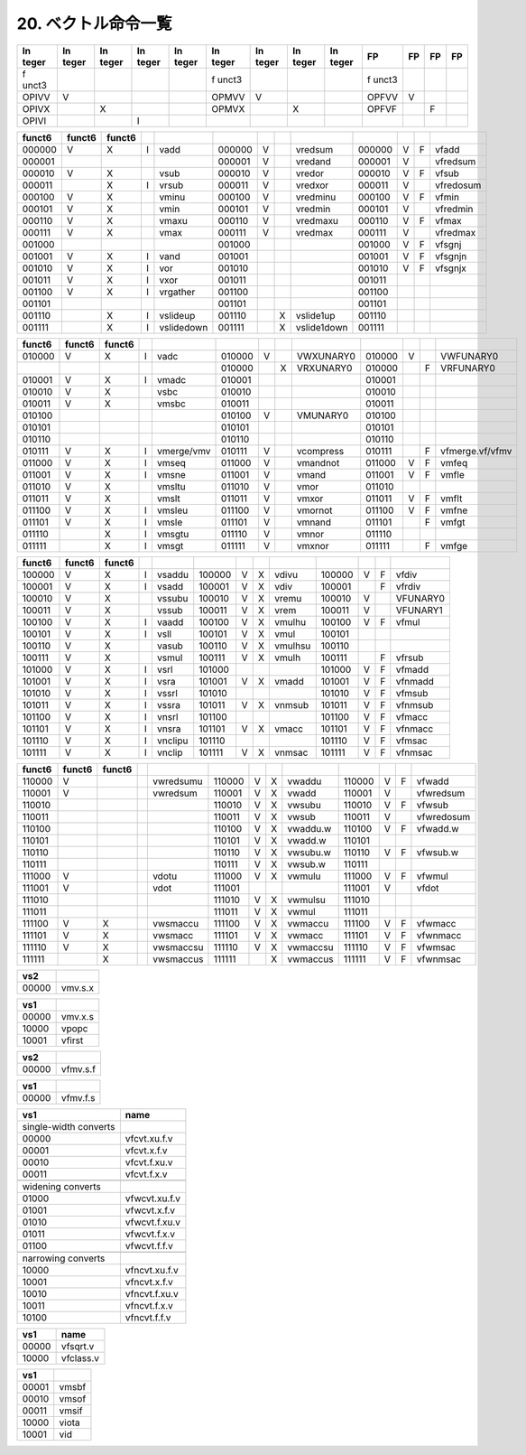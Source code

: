 20. ベクトル命令一覧
--------------------

+-------+-------+-------+-------+-------+-------+-------+-------+-------+-------+----+----+----+
| In    | In    | In    | In    | In    | In    | In    | In    | In    | FP    | FP | FP | FP |
| teger | teger | teger | teger | teger | teger | teger | teger | teger |       |    |    |    |
+=======+=======+=======+=======+=======+=======+=======+=======+=======+=======+====+====+====+
| f     |       |       |       |       | f     |       |       |       | f     |    |    |    |
| unct3 |       |       |       |       | unct3 |       |       |       | unct3 |    |    |    |
+-------+-------+-------+-------+-------+-------+-------+-------+-------+-------+----+----+----+
| OPIVV | V     |       |       |       | OPMVV | V     |       |       | OPFVV | V  |    |    |
+-------+-------+-------+-------+-------+-------+-------+-------+-------+-------+----+----+----+
| OPIVX |       | X     |       |       | OPMVX |       | X     |       | OPFVF |    | F  |    |
+-------+-------+-------+-------+-------+-------+-------+-------+-------+-------+----+----+----+
| OPIVI |       |       | I     |       |       |       |       |       |       |    |    |    |
+-------+-------+-------+-------+-------+-------+-------+-------+-------+-------+----+----+----+

+--------+--------+--------+---+------------+--------+---+---+-------------+--------+---+---+-----------+
| funct6 | funct6 | funct6 |   |            |        |   |   |             |        |   |   |           |
+========+========+========+===+============+========+===+===+=============+========+===+===+===========+
| 000000 | V      | X      | I | vadd       | 000000 | V |   | vredsum     | 000000 | V | F | vfadd     |
+--------+--------+--------+---+------------+--------+---+---+-------------+--------+---+---+-----------+
| 000001 |        |        |   |            | 000001 | V |   | vredand     | 000001 | V |   | vfredsum  |
+--------+--------+--------+---+------------+--------+---+---+-------------+--------+---+---+-----------+
| 000010 | V      | X      |   | vsub       | 000010 | V |   | vredor      | 000010 | V | F | vfsub     |
+--------+--------+--------+---+------------+--------+---+---+-------------+--------+---+---+-----------+
| 000011 |        | X      | I | vrsub      | 000011 | V |   | vredxor     | 000011 | V |   | vfredosum |
+--------+--------+--------+---+------------+--------+---+---+-------------+--------+---+---+-----------+
| 000100 | V      | X      |   | vminu      | 000100 | V |   | vredminu    | 000100 | V | F | vfmin     |
+--------+--------+--------+---+------------+--------+---+---+-------------+--------+---+---+-----------+
| 000101 | V      | X      |   | vmin       | 000101 | V |   | vredmin     | 000101 | V |   | vfredmin  |
+--------+--------+--------+---+------------+--------+---+---+-------------+--------+---+---+-----------+
| 000110 | V      | X      |   | vmaxu      | 000110 | V |   | vredmaxu    | 000110 | V | F | vfmax     |
+--------+--------+--------+---+------------+--------+---+---+-------------+--------+---+---+-----------+
| 000111 | V      | X      |   | vmax       | 000111 | V |   | vredmax     | 000111 | V |   | vfredmax  |
+--------+--------+--------+---+------------+--------+---+---+-------------+--------+---+---+-----------+
| 001000 |        |        |   |            | 001000 |   |   |             | 001000 | V | F | vfsgnj    |
+--------+--------+--------+---+------------+--------+---+---+-------------+--------+---+---+-----------+
| 001001 | V      | X      | I | vand       | 001001 |   |   |             | 001001 | V | F | vfsgnjn   |
+--------+--------+--------+---+------------+--------+---+---+-------------+--------+---+---+-----------+
| 001010 | V      | X      | I | vor        | 001010 |   |   |             | 001010 | V | F | vfsgnjx   |
+--------+--------+--------+---+------------+--------+---+---+-------------+--------+---+---+-----------+
| 001011 | V      | X      | I | vxor       | 001011 |   |   |             | 001011 |   |   |           |
+--------+--------+--------+---+------------+--------+---+---+-------------+--------+---+---+-----------+
| 001100 | V      | X      | I | vrgather   | 001100 |   |   |             | 001100 |   |   |           |
+--------+--------+--------+---+------------+--------+---+---+-------------+--------+---+---+-----------+
| 001101 |        |        |   |            | 001101 |   |   |             | 001101 |   |   |           |
+--------+--------+--------+---+------------+--------+---+---+-------------+--------+---+---+-----------+
| 001110 |        | X      | I | vslideup   | 001110 |   | X | vslide1up   | 001110 |   |   |           |
+--------+--------+--------+---+------------+--------+---+---+-------------+--------+---+---+-----------+
| 001111 |        | X      | I | vslidedown | 001111 |   | X | vslide1down | 001111 |   |   |           |
+--------+--------+--------+---+------------+--------+---+---+-------------+--------+---+---+-----------+

+--------+--------+--------+---+------------+--------+---+---+-----------+--------+---+---+-----------------+
| funct6 | funct6 | funct6 |   |            |        |   |   |           |        |   |   |                 |
+========+========+========+===+============+========+===+===+===========+========+===+===+=================+
| 010000 | V      | X      | I | vadc       | 010000 | V |   | VWXUNARY0 | 010000 | V |   | VWFUNARY0       |
+--------+--------+--------+---+------------+--------+---+---+-----------+--------+---+---+-----------------+
|        |        |        |   |            | 010000 |   | X | VRXUNARY0 | 010000 |   | F | VRFUNARY0       |
+--------+--------+--------+---+------------+--------+---+---+-----------+--------+---+---+-----------------+
| 010001 | V      | X      | I | vmadc      | 010001 |   |   |           | 010001 |   |   |                 |
+--------+--------+--------+---+------------+--------+---+---+-----------+--------+---+---+-----------------+
| 010010 | V      | X      |   | vsbc       | 010010 |   |   |           | 010010 |   |   |                 |
+--------+--------+--------+---+------------+--------+---+---+-----------+--------+---+---+-----------------+
| 010011 | V      | X      |   | vmsbc      | 010011 |   |   |           | 010011 |   |   |                 |
+--------+--------+--------+---+------------+--------+---+---+-----------+--------+---+---+-----------------+
| 010100 |        |        |   |            | 010100 | V |   | VMUNARY0  | 010100 |   |   |                 |
+--------+--------+--------+---+------------+--------+---+---+-----------+--------+---+---+-----------------+
| 010101 |        |        |   |            | 010101 |   |   |           | 010101 |   |   |                 |
+--------+--------+--------+---+------------+--------+---+---+-----------+--------+---+---+-----------------+
| 010110 |        |        |   |            | 010110 |   |   |           | 010110 |   |   |                 |
+--------+--------+--------+---+------------+--------+---+---+-----------+--------+---+---+-----------------+
| 010111 | V      | X      | I | vmerge/vmv | 010111 | V |   | vcompress | 010111 |   | F | vfmerge.vf/vfmv |
+--------+--------+--------+---+------------+--------+---+---+-----------+--------+---+---+-----------------+
| 011000 | V      | X      | I | vmseq      | 011000 | V |   | vmandnot  | 011000 | V | F | vmfeq           |
+--------+--------+--------+---+------------+--------+---+---+-----------+--------+---+---+-----------------+
| 011001 | V      | X      | I | vmsne      | 011001 | V |   | vmand     | 011001 | V | F | vmfle           |
+--------+--------+--------+---+------------+--------+---+---+-----------+--------+---+---+-----------------+
| 011010 | V      | X      |   | vmsltu     | 011010 | V |   | vmor      | 011010 |   |   |                 |
+--------+--------+--------+---+------------+--------+---+---+-----------+--------+---+---+-----------------+
| 011011 | V      | X      |   | vmslt      | 011011 | V |   | vmxor     | 011011 | V | F | vmflt           |
+--------+--------+--------+---+------------+--------+---+---+-----------+--------+---+---+-----------------+
| 011100 | V      | X      | I | vmsleu     | 011100 | V |   | vmornot   | 011100 | V | F | vmfne           |
+--------+--------+--------+---+------------+--------+---+---+-----------+--------+---+---+-----------------+
| 011101 | V      | X      | I | vmsle      | 011101 | V |   | vmnand    | 011101 |   | F | vmfgt           |
+--------+--------+--------+---+------------+--------+---+---+-----------+--------+---+---+-----------------+
| 011110 |        | X      | I | vmsgtu     | 011110 | V |   | vmnor     | 011110 |   |   |                 |
+--------+--------+--------+---+------------+--------+---+---+-----------+--------+---+---+-----------------+
| 011111 |        | X      | I | vmsgt      | 011111 | V |   | vmxnor    | 011111 |   | F | vmfge           |
+--------+--------+--------+---+------------+--------+---+---+-----------+--------+---+---+-----------------+

====== ====== ====== = ======= ====== = = ======= ====== = = ========
funct6 funct6 funct6                                         
====== ====== ====== = ======= ====== = = ======= ====== = = ========
100000 V      X      I vsaddu  100000 V X vdivu   100000 V F vfdiv
100001 V      X      I vsadd   100001 V X vdiv    100001   F vfrdiv
100010 V      X        vssubu  100010 V X vremu   100010 V   VFUNARY0
100011 V      X        vssub   100011 V X vrem    100011 V   VFUNARY1
100100 V      X      I vaadd   100100 V X vmulhu  100100 V F vfmul
100101 V      X      I vsll    100101 V X vmul    100101     
100110 V      X        vasub   100110 V X vmulhsu 100110     
100111 V      X        vsmul   100111 V X vmulh   100111   F vfrsub
101000 V      X      I vsrl    101000             101000 V F vfmadd
101001 V      X      I vsra    101001 V X vmadd   101001 V F vfnmadd
101010 V      X      I vssrl   101010             101010 V F vfmsub
101011 V      X      I vssra   101011 V X vnmsub  101011 V F vfnmsub
101100 V      X      I vnsrl   101100             101100 V F vfmacc
101101 V      X      I vnsra   101101 V X vmacc   101101 V F vfnmacc
101110 V      X      I vnclipu 101110             101110 V F vfmsac
101111 V      X      I vnclip  101111 V X vnmsac  101111 V F vfnmsac
====== ====== ====== = ======= ====== = = ======= ====== = = ========

+--------+--------+--------+---+-----------+--------+---+---+----------+--------+---+---+------------+
| funct6 | funct6 | funct6 |   |           |        |   |   |          |        |   |   |            |
+========+========+========+===+===========+========+===+===+==========+========+===+===+============+
| 110000 | V      |        |   | vwredsumu | 110000 | V | X | vwaddu   | 110000 | V | F | vfwadd     |
+--------+--------+--------+---+-----------+--------+---+---+----------+--------+---+---+------------+
| 110001 | V      |        |   | vwredsum  | 110001 | V | X | vwadd    | 110001 | V |   | vfwredsum  |
+--------+--------+--------+---+-----------+--------+---+---+----------+--------+---+---+------------+
| 110010 |        |        |   |           | 110010 | V | X | vwsubu   | 110010 | V | F | vfwsub     |
+--------+--------+--------+---+-----------+--------+---+---+----------+--------+---+---+------------+
| 110011 |        |        |   |           | 110011 | V | X | vwsub    | 110011 | V |   | vfwredosum |
+--------+--------+--------+---+-----------+--------+---+---+----------+--------+---+---+------------+
| 110100 |        |        |   |           | 110100 | V | X | vwaddu.w | 110100 | V | F | vfwadd.w   |
+--------+--------+--------+---+-----------+--------+---+---+----------+--------+---+---+------------+
| 110101 |        |        |   |           | 110101 | V | X | vwadd.w  | 110101 |   |   |            |
+--------+--------+--------+---+-----------+--------+---+---+----------+--------+---+---+------------+
| 110110 |        |        |   |           | 110110 | V | X | vwsubu.w | 110110 | V | F | vfwsub.w   |
+--------+--------+--------+---+-----------+--------+---+---+----------+--------+---+---+------------+
| 110111 |        |        |   |           | 110111 | V | X | vwsub.w  | 110111 |   |   |            |
+--------+--------+--------+---+-----------+--------+---+---+----------+--------+---+---+------------+
| 111000 | V      |        |   | vdotu     | 111000 | V | X | vwmulu   | 111000 | V | F | vfwmul     |
+--------+--------+--------+---+-----------+--------+---+---+----------+--------+---+---+------------+
| 111001 | V      |        |   | vdot      | 111001 |   |   |          | 111001 | V |   | vfdot      |
+--------+--------+--------+---+-----------+--------+---+---+----------+--------+---+---+------------+
| 111010 |        |        |   |           | 111010 | V | X | vwmulsu  | 111010 |   |   |            |
+--------+--------+--------+---+-----------+--------+---+---+----------+--------+---+---+------------+
| 111011 |        |        |   |           | 111011 | V | X | vwmul    | 111011 |   |   |            |
+--------+--------+--------+---+-----------+--------+---+---+----------+--------+---+---+------------+
| 111100 | V      | X      |   | vwsmaccu  | 111100 | V | X | vwmaccu  | 111100 | V | F | vfwmacc    |
+--------+--------+--------+---+-----------+--------+---+---+----------+--------+---+---+------------+
| 111101 | V      | X      |   | vwsmacc   | 111101 | V | X | vwmacc   | 111101 | V | F | vfwnmacc   |
+--------+--------+--------+---+-----------+--------+---+---+----------+--------+---+---+------------+
| 111110 | V      | X      |   | vwsmaccsu | 111110 | V | X | vwmaccsu | 111110 | V | F | vfwmsac    |
+--------+--------+--------+---+-----------+--------+---+---+----------+--------+---+---+------------+
| 111111 |        | X      |   | vwsmaccus | 111111 |   | X | vwmaccus | 111111 | V | F | vfwnmsac   |
+--------+--------+--------+---+-----------+--------+---+---+----------+--------+---+---+------------+

===== =======
vs2   
===== =======
00000 vmv.s.x
===== =======

===== =======
vs1   
===== =======
00000 vmv.x.s
10000 vpopc
10001 vfirst
===== =======

===== ========
vs2   
===== ========
00000 vfmv.s.f
===== ========

===== ========
vs1   
===== ========
00000 vfmv.f.s
===== ========

===================== =============
vs1                   name
===================== =============
single-width converts 
00000                 vfcvt.xu.f.v
00001                 vfcvt.x.f.v
00010                 vfcvt.f.xu.v
00011                 vfcvt.f.x.v
\                     
widening converts     
01000                 vfwcvt.xu.f.v
01001                 vfwcvt.x.f.v
01010                 vfwcvt.f.xu.v
01011                 vfwcvt.f.x.v
01100                 vfwcvt.f.f.v
\                     
narrowing converts    
10000                 vfncvt.xu.f.v
10001                 vfncvt.x.f.v
10010                 vfncvt.f.xu.v
10011                 vfncvt.f.x.v
10100                 vfncvt.f.f.v
===================== =============

===== =========
vs1   name
===== =========
00000 vfsqrt.v
10000 vfclass.v
===== =========

===== =====
vs1   
===== =====
00001 vmsbf
00010 vmsof
00011 vmsif
10000 viota
10001 vid
===== =====
